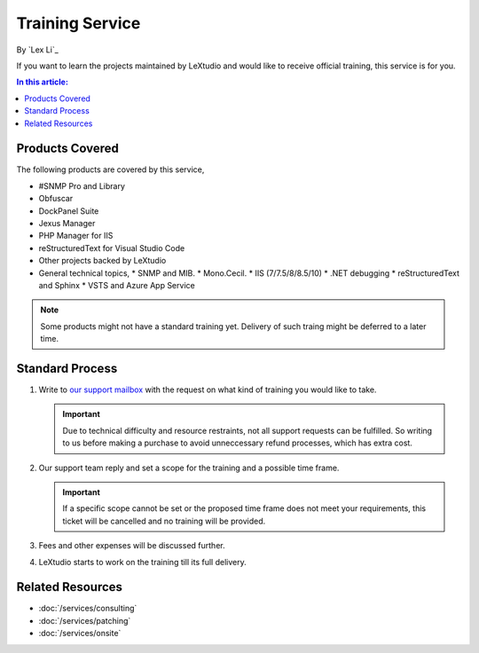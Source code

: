 Training Service
================

By `Lex Li`_

If you want to learn the projects maintained by LeXtudio and would like to
receive official training, this service is for you.

.. contents:: In this article:
  :local:
  :depth: 1

Products Covered
----------------
The following products are covered by this service,

* #SNMP Pro and Library
* Obfuscar
* DockPanel Suite
* Jexus Manager
* PHP Manager for IIS
* reStructuredText for Visual Studio Code
* Other projects backed by LeXtudio
* General technical topics,
  * SNMP and MIB.
  * Mono.Cecil.
  * IIS (7/7.5/8/8.5/10)
  * .NET debugging
  * reStructuredText and Sphinx
  * VSTS and Azure App Service

.. note:: Some products might not have a standard training yet. Delivery of
   such traing might be deferred to a later time.

Standard Process
----------------

#. Write to `our support mailbox <mailto:support@lextudio.com>`_ with the
   request on what kind of training you would like to take.

   .. important:: Due to technical difficulty and resource restraints, not all
      support requests can be fulfilled. So writing to us before making a
      purchase to avoid unneccessary refund processes, which has extra cost.

#. Our support team reply and set a scope for the training and a possible time
   frame.

   .. important:: If a specific scope cannot be set or the proposed time frame
      does not meet your requirements, this ticket will be cancelled and no
      training will be provided.

#. Fees and other expenses will be discussed further.
#. LeXtudio starts to work on the training till its full delivery.

Related Resources
-----------------

- :doc:`/services/consulting`
- :doc:`/services/patching`
- :doc:`/services/onsite`
